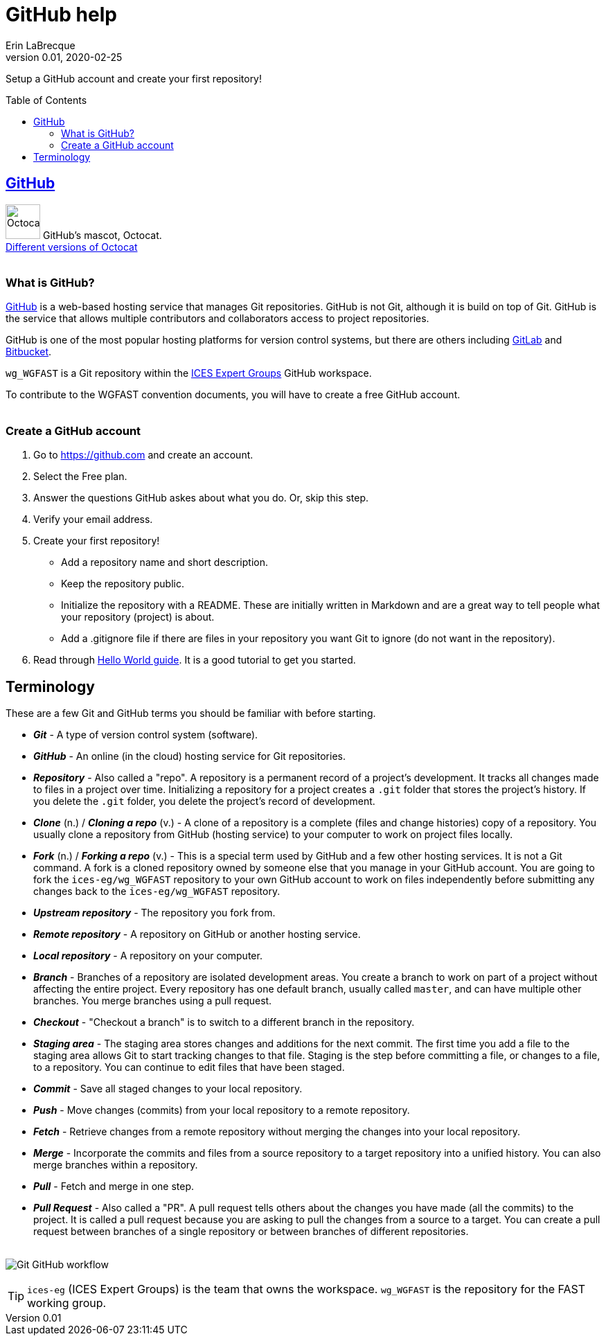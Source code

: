 = GitHub help
Erin LaBrecque
:revnumber: 0.01
:revdate: 2020-02-25
:imagesdir: images\
:toc: preamble
:toclevels: 4
ifdef::env-github[]
:tip-caption: :bulb:
:note-caption: :information_source:
:important-caption: :heavy_exclamation_mark:
:caution-caption: :fire:
:warning-caption: :warning:
endif::[]

Setup a GitHub account and create your first repository!

== https://github.com/[GitHub]
image:Octocat.png[width = 50, height = 50]
GitHub's mascot, Octocat. +
https://octodex.github.com/[Different versions of Octocat] +
{empty} +

=== What is GitHub?
https://github.com/[GitHub] is a web-based hosting service that manages Git repositories. GitHub is not Git, although it is build on top of Git. GitHub is the service that allows multiple contributors and collaborators access to project repositories. +

GitHub is one of the most popular hosting platforms for version control systems, but there are others including https://gitlab.com/[GitLab] and https://bitbucket.org/[Bitbucket]. +

`wg_WGFAST` is a Git repository within the https://github.com/ices-eg[ICES Expert Groups] GitHub workspace. +

To contribute to the WGFAST convention documents, you will have to create a free GitHub account. +
{empty} +

=== Create a GitHub account
1. Go to https://github.com and create an account.
2. Select the Free plan.
3. Answer the questions GitHub askes about what you do. Or, skip this step.
4. Verify your email address.
5. Create your first repository!
 - Add a repository name and short description.
 - Keep the repository public.
 - Initialize the repository with a README. These are initially written in Markdown and are a great way to tell people what your repository (project) is about.
 - Add a .gitignore file if there are files in your repository you want Git to ignore (do not want in the repository).
6. Read through https://guides.github.com/activities/hello-world/[Hello World guide]. It is a good tutorial to get you started. +


== Terminology
These are a few Git and GitHub terms you should be familiar with before starting.

* *_Git_* - A type of version control system (software).
* *_GitHub_* - An online (in the cloud) hosting service for Git repositories.
* *_Repository_* - Also called a "repo".  A repository is a permanent record of a project's development. It tracks all changes made to files in a project over time. Initializing a repository for a project creates a `.git` folder that stores the project's history. If you delete the `.git` folder, you delete the project's record of development.
* *_Clone_* (n.) / *_Cloning a repo_* (v.) - A clone of a repository is a complete (files and change histories) copy of a repository. You usually clone a repository from GitHub (hosting service) to your computer to work on project files locally.
* *_Fork_* (n.) / *_Forking a repo_* (v.) - This is a special term used by GitHub and a few other hosting services. It is not a Git command. A fork is a cloned repository owned by someone else that you manage in your GitHub account. You are going to fork the `ices-eg/wg_WGFAST` repository to your own GitHub account to work on files independently before submitting any changes back to the `ices-eg/wg_WGFAST` repository.
* *_Upstream repository_* - The repository you fork from.
* *_Remote repository_* - A repository on GitHub or another hosting service.
* *_Local repository_* - A repository on your computer.
* *_Branch_* - Branches of a repository are isolated development areas. You create a branch to work on part of a project without affecting the entire project. Every repository has one default branch, usually called `master`, and can have multiple other branches. You merge branches using a pull request.
* *_Checkout_* - "Checkout a branch" is to switch to a different branch in the repository.
* *_Staging area_* - The staging area stores changes and additions for the next commit. The first time you add a file to the staging area allows Git to start tracking changes to that file. Staging is the step before committing a file, or changes to a file, to a repository. You can continue to edit files that have been staged.
* *_Commit_* - Save all staged changes to your local repository.
* *_Push_* - Move changes (commits) from your local repository to a remote repository.
* *_Fetch_* - Retrieve changes from a remote repository without merging the changes into your local repository.
* *_Merge_* - Incorporate the commits and files from a source repository to a target repository into a unified history. You can also merge branches within a repository.
* *_Pull_* - Fetch and merge in one step.
* *_Pull Request_* - Also called a "PR". A pull request tells others about the changes you have made (all the commits) to the project. It is called a pull request because you are asking to pull the changes from a source to a target. You can create a pull request between branches of a single repository or between branches of different repositories. +
{empty} +

image:Git_GitHub_workflow.png[]

TIP: `ices-eg` (ICES Expert Groups) is the team that owns the workspace. `wg_WGFAST` is the repository for the FAST working group. +
